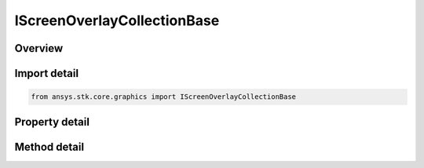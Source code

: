 IScreenOverlayCollectionBase
============================

.. py:class:: ansys.stk.core.graphics.IScreenOverlayCollectionBase

   object
   
   The common base class for collections of overlays held by screen overlay and by screen overlay manager.

.. py:currentmodule:: IScreenOverlayCollectionBase

Overview
--------

.. tab-set::

    .. tab-item:: Methods
        
        .. list-table::
            :header-rows: 0
            :widths: auto

            * - :py:attr:`~ansys.stk.core.graphics.IScreenOverlayCollectionBase.item`
              - Get the overlay at the specified index.
            * - :py:attr:`~ansys.stk.core.graphics.IScreenOverlayCollectionBase.contains`
              - Determine whether the collection contains a specific overlay.
            * - :py:attr:`~ansys.stk.core.graphics.IScreenOverlayCollectionBase.remove`
              - Remove the first occurrence of a specific overlay from the collection.
            * - :py:attr:`~ansys.stk.core.graphics.IScreenOverlayCollectionBase.clear`
              - Remove all overlays from the collection.
            * - :py:attr:`~ansys.stk.core.graphics.IScreenOverlayCollectionBase.add`
              - Add an overlay to the collection.

    .. tab-item:: Properties
        
        .. list-table::
            :header-rows: 0
            :widths: auto

            * - :py:attr:`~ansys.stk.core.graphics.IScreenOverlayCollectionBase.count`
            * - :py:attr:`~ansys.stk.core.graphics.IScreenOverlayCollectionBase.is_read_only`
            * - :py:attr:`~ansys.stk.core.graphics.IScreenOverlayCollectionBase._NewEnum`


Import detail
-------------

.. code-block:: python

    from ansys.stk.core.graphics import IScreenOverlayCollectionBase


Property detail
---------------

.. py:property:: count
    :canonical: ansys.stk.core.graphics.IScreenOverlayCollectionBase.count
    :type: int

    Gets the number of screen overlays in the collection.

.. py:property:: is_read_only
    :canonical: ansys.stk.core.graphics.IScreenOverlayCollectionBase.is_read_only
    :type: bool

    Gets a value indicating whether the collection is read-only.

.. py:property:: _NewEnum
    :canonical: ansys.stk.core.graphics.IScreenOverlayCollectionBase._NewEnum
    :type: EnumeratorProxy

    Returns an enumerator that iterates through the collection.


Method detail
-------------



.. py:method:: item(self, index: int) -> IScreenOverlay
    :canonical: ansys.stk.core.graphics.IScreenOverlayCollectionBase.item

    Get the overlay at the specified index.

    :Parameters:

    **index** : :obj:`~int`

    :Returns:

        :obj:`~IScreenOverlay`


.. py:method:: contains(self, item: IScreenOverlay) -> bool
    :canonical: ansys.stk.core.graphics.IScreenOverlayCollectionBase.contains

    Determine whether the collection contains a specific overlay.

    :Parameters:

    **item** : :obj:`~IScreenOverlay`

    :Returns:

        :obj:`~bool`

.. py:method:: remove(self, item: IScreenOverlay) -> bool
    :canonical: ansys.stk.core.graphics.IScreenOverlayCollectionBase.remove

    Remove the first occurrence of a specific overlay from the collection.

    :Parameters:

    **item** : :obj:`~IScreenOverlay`

    :Returns:

        :obj:`~bool`

.. py:method:: clear(self) -> None
    :canonical: ansys.stk.core.graphics.IScreenOverlayCollectionBase.clear

    Remove all overlays from the collection.

    :Returns:

        :obj:`~None`

.. py:method:: add(self, item: IScreenOverlay) -> None
    :canonical: ansys.stk.core.graphics.IScreenOverlayCollectionBase.add

    Add an overlay to the collection.

    :Parameters:

    **item** : :obj:`~IScreenOverlay`

    :Returns:

        :obj:`~None`

